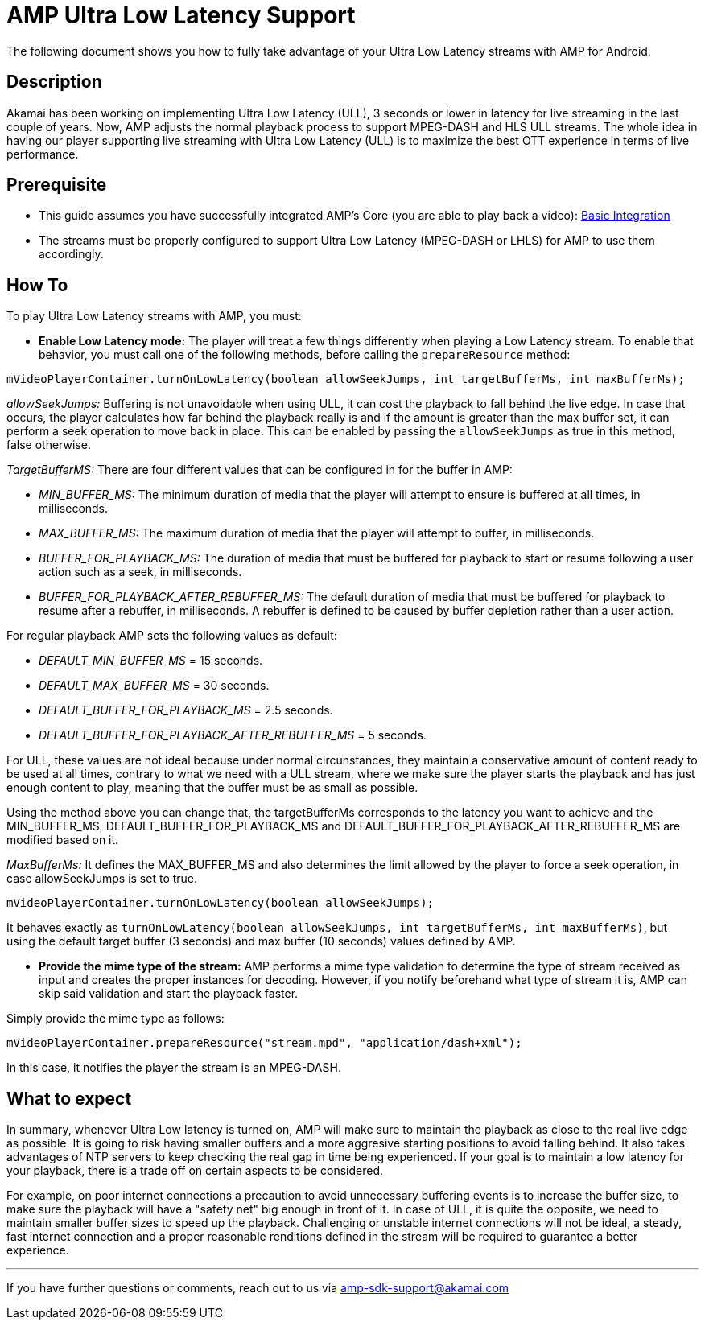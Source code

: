 = AMP Ultra Low Latency Support
:categories: ["others"]
:page-layout: techdocs-devices

The following document shows you how to fully take advantage of your Ultra Low Latency streams with AMP for Android.

== Description

Akamai has been working on implementing Ultra Low Latency (ULL), 3 seconds or lower in latency for live streaming in the last couple of years. Now, AMP adjusts the normal playback process to support MPEG-DASH and HLS ULL streams. The whole idea in having our player supporting live streaming with Ultra Low Latency (ULL) is to maximize the best OTT experience in terms of live performance.

== Prerequisite

* This guide assumes you have successfully integrated AMP's Core (you are able to play back a video): https://developer.akamai.com/tools/AdaptiveMediaPlayer/docs/android/amp-basic-integration/[Basic Integration]
* The streams must be properly configured to support Ultra Low Latency (MPEG-DASH or LHLS) for AMP to use them accordingly.

== How To

To play Ultra Low Latency streams with AMP, you must:

* *Enable Low Latency mode:* The player will treat a few things differently when playing a Low Latency stream. To enable that behavior, you must call one of the following methods, before calling the `prepareResource` method:

----
mVideoPlayerContainer.turnOnLowLatency(boolean allowSeekJumps, int targetBufferMs, int maxBufferMs);
----

_allowSeekJumps:_ Buffering is not unavoidable when using ULL, it can cost the playback to fall behind the live edge. In case that occurs, the player calculates how far behind the playback really is and if the amount is greater than the max buffer set, it can perform a seek operation to move back in place. This can be enabled by passing the `allowSeekJumps` as true in this method, false otherwise.

_TargetBufferMS:_ There are four different values that can be configured in for the buffer in AMP:

* _MIN_BUFFER_MS:_ The minimum duration of media that the player will attempt to ensure is buffered at all times, in milliseconds.
* _MAX_BUFFER_MS:_ The maximum duration of media that the player will attempt to buffer, in milliseconds.
* _BUFFER_FOR_PLAYBACK_MS:_ The duration of media that must be buffered for playback to start or resume following a user action such as a seek, in milliseconds.
* _BUFFER_FOR_PLAYBACK_AFTER_REBUFFER_MS:_ The default duration of media that must be buffered for playback to resume after a rebuffer, in milliseconds. A rebuffer is defined to be caused by buffer depletion rather than a user action.

For regular playback AMP sets the following values as default:

* _DEFAULT_MIN_BUFFER_MS_ = 15 seconds.
* _DEFAULT_MAX_BUFFER_MS_ = 30 seconds.
* _DEFAULT_BUFFER_FOR_PLAYBACK_MS_ = 2.5 seconds.
* _DEFAULT_BUFFER_FOR_PLAYBACK_AFTER_REBUFFER_MS_ = 5 seconds.

For ULL, these values are not ideal because under normal circunstances, they maintain a conservative amount of content ready to be used at all times, contrary to what we need with a ULL stream, where we make sure the player starts the playback and has just enough content to play, meaning that the buffer must be as small as possible.

Using the method above you can change that, the targetBufferMs corresponds to the latency you want to achieve and the MIN_BUFFER_MS, DEFAULT_BUFFER_FOR_PLAYBACK_MS and DEFAULT_BUFFER_FOR_PLAYBACK_AFTER_REBUFFER_MS are modified based on it.

_MaxBufferMs:_ It defines the MAX_BUFFER_MS and also determines the limit allowed by the player to force a seek operation, in case allowSeekJumps is set to true.

----
mVideoPlayerContainer.turnOnLowLatency(boolean allowSeekJumps);
----

It behaves exactly as `turnOnLowLatency(boolean allowSeekJumps, int targetBufferMs, int maxBufferMs)`, but using the default target buffer (3 seconds) and max buffer (10 seconds) values defined by AMP.

* *Provide the mime type of the stream:* AMP performs a mime type validation to determine the type of stream received as input and creates the proper instances for decoding. However, if you notify beforehand what type of stream it is, AMP can skip said validation and start the playback faster.

Simply provide the mime type as follows:

----
mVideoPlayerContainer.prepareResource("stream.mpd", "application/dash+xml");
----

In this case, it notifies the player the stream is an MPEG-DASH.

== What to expect

In summary, whenever Ultra Low latency is turned on, AMP will make sure to maintain the playback as close to the real live edge as possible. It is going to risk having smaller buffers and a more aggresive starting positions to avoid falling behind. It also takes advantages of NTP servers to keep checking the real gap in time being experienced. If your goal is to maintain a low latency for your playback, there is a trade off on certain aspects to be considered.

For example, on poor internet connections a precaution to avoid unnecessary buffering events is to increase the buffer size, to make sure the playback will have a "safety net" big enough in front of it. In case of ULL, it is quite the opposite, we need to maintain smaller buffer sizes to speed up the playback. Challenging or unstable internet connections will not be ideal, a steady, fast internet connection and a proper reasonable renditions defined in the stream will be required to guarantee a better experience.

'''

If you have further questions or comments, reach out to us via link:mailto:amp-sdk-support@akamai.com[amp-sdk-support@akamai.com]
